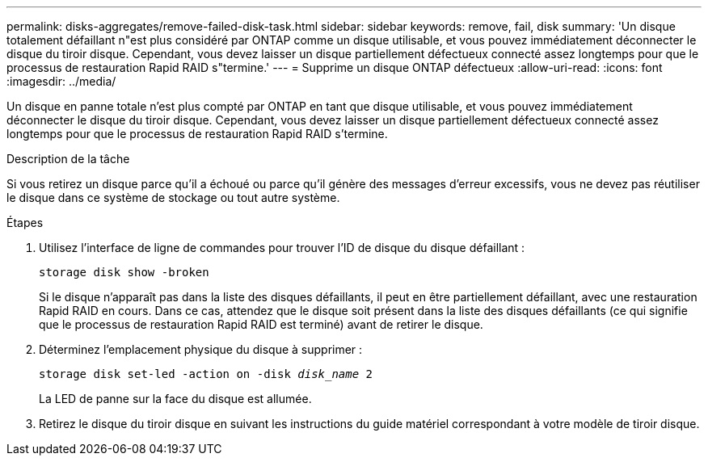 ---
permalink: disks-aggregates/remove-failed-disk-task.html 
sidebar: sidebar 
keywords: remove, fail, disk 
summary: 'Un disque totalement défaillant n"est plus considéré par ONTAP comme un disque utilisable, et vous pouvez immédiatement déconnecter le disque du tiroir disque. Cependant, vous devez laisser un disque partiellement défectueux connecté assez longtemps pour que le processus de restauration Rapid RAID s"termine.' 
---
= Supprime un disque ONTAP défectueux
:allow-uri-read: 
:icons: font
:imagesdir: ../media/


[role="lead"]
Un disque en panne totale n'est plus compté par ONTAP en tant que disque utilisable, et vous pouvez immédiatement déconnecter le disque du tiroir disque. Cependant, vous devez laisser un disque partiellement défectueux connecté assez longtemps pour que le processus de restauration Rapid RAID s'termine.

.Description de la tâche
Si vous retirez un disque parce qu'il a échoué ou parce qu'il génère des messages d'erreur excessifs, vous ne devez pas réutiliser le disque dans ce système de stockage ou tout autre système.

.Étapes
. Utilisez l'interface de ligne de commandes pour trouver l'ID de disque du disque défaillant :
+
`storage disk show -broken`

+
Si le disque n'apparaît pas dans la liste des disques défaillants, il peut en être partiellement défaillant, avec une restauration Rapid RAID en cours. Dans ce cas, attendez que le disque soit présent dans la liste des disques défaillants (ce qui signifie que le processus de restauration Rapid RAID est terminé) avant de retirer le disque.

. Déterminez l'emplacement physique du disque à supprimer :
+
`storage disk set-led -action on -disk _disk_name_ 2`

+
La LED de panne sur la face du disque est allumée.

. Retirez le disque du tiroir disque en suivant les instructions du guide matériel correspondant à votre modèle de tiroir disque.


